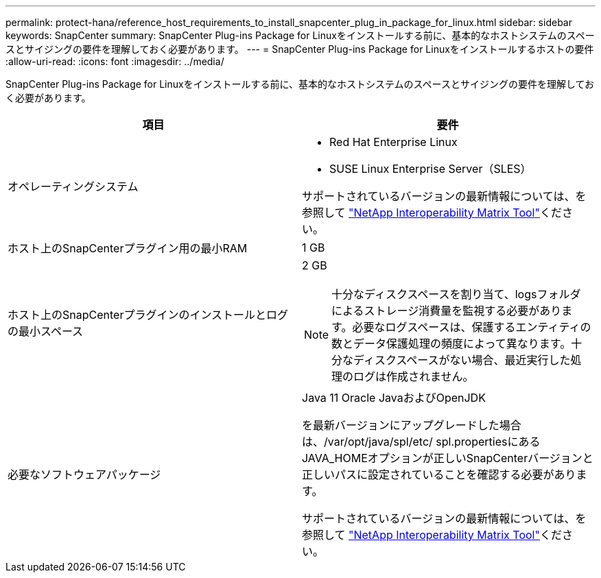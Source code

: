 ---
permalink: protect-hana/reference_host_requirements_to_install_snapcenter_plug_in_package_for_linux.html 
sidebar: sidebar 
keywords: SnapCenter 
summary: SnapCenter Plug-ins Package for Linuxをインストールする前に、基本的なホストシステムのスペースとサイジングの要件を理解しておく必要があります。 
---
= SnapCenter Plug-ins Package for Linuxをインストールするホストの要件
:allow-uri-read: 
:icons: font
:imagesdir: ../media/


[role="lead"]
SnapCenter Plug-ins Package for Linuxをインストールする前に、基本的なホストシステムのスペースとサイジングの要件を理解しておく必要があります。

|===
| 項目 | 要件 


 a| 
オペレーティングシステム
 a| 
* Red Hat Enterprise Linux
* SUSE Linux Enterprise Server（SLES）


サポートされているバージョンの最新情報については、を参照して https://imt.netapp.com/matrix/imt.jsp?components=121073;&solution=1257&isHWU&src=IMT["NetApp Interoperability Matrix Tool"]ください。



 a| 
ホスト上のSnapCenterプラグイン用の最小RAM
 a| 
1 GB



 a| 
ホスト上のSnapCenterプラグインのインストールとログの最小スペース
 a| 
2 GB


NOTE: 十分なディスクスペースを割り当て、logsフォルダによるストレージ消費量を監視する必要があります。必要なログスペースは、保護するエンティティの数とデータ保護処理の頻度によって異なります。十分なディスクスペースがない場合、最近実行した処理のログは作成されません。



 a| 
必要なソフトウェアパッケージ
 a| 
Java 11 Oracle JavaおよびOpenJDK

を最新バージョンにアップグレードした場合は、/var/opt/java/spl/etc/ spl.propertiesにあるJAVA_HOMEオプションが正しいSnapCenterバージョンと正しいパスに設定されていることを確認する必要があります。

サポートされているバージョンの最新情報については、を参照して https://imt.netapp.com/matrix/imt.jsp?components=121073;&solution=1257&isHWU&src=IMT["NetApp Interoperability Matrix Tool"]ください。

|===